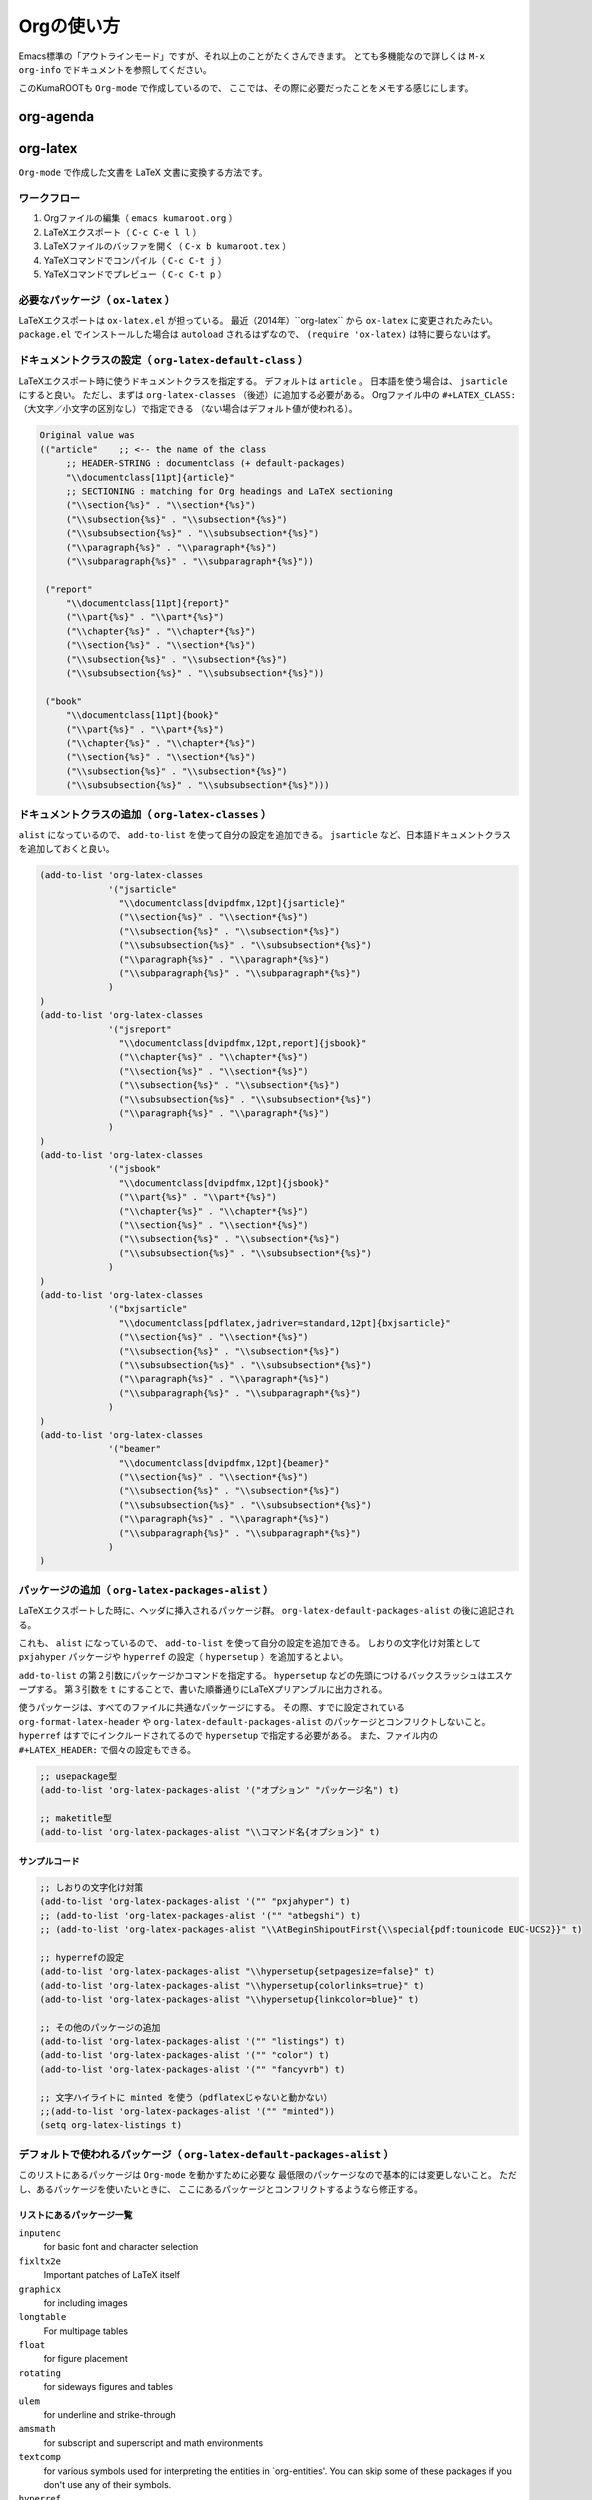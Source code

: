 ==================================================
Orgの使い方
==================================================

Emacs標準の「アウトラインモード」ですが、それ以上のことがたくさんできます。
とても多機能なので詳しくは ``M-x org-info`` でドキュメントを参照してください。

このKumaROOTも ``Org-mode`` で作成しているので、
ここでは、その際に必要だったことをメモする感じにします。

org-agenda
----------

org-latex
---------

``Org-mode`` で作成した文書を LaTeX 文書に変換する方法です。



ワークフロー
~~~~~~~~~~~~

#. Orgファイルの編集（ ``emacs kumaroot.org`` ）
#. LaTeXエクスポート（ ``C-c C-e l l`` ）
#. LaTeXファイルのバッファを開く（ ``C-x b kumaroot.tex`` ）
#. YaTeXコマンドでコンパイル（ ``C-c C-t j`` ）
#. YaTeXコマンドでプレビュー（ ``C-c C-t p`` ）



必要なパッケージ（ ``ox-latex`` ）
~~~~~~~~~~~~~~~~~~~~~~~~~~~~~~~~~~

LaTeXエクスポートは ``ox-latex.el`` が担っている。
最近（2014年）``org-latex`` から ``ox-latex`` に変更されたみたい。
``package.el`` でインストールした場合は ``autoload`` されるはずなので、
``(require 'ox-latex)`` は特に要らないはず。



ドキュメントクラスの設定（ ``org-latex-default-class`` ）
~~~~~~~~~~~~~~~~~~~~~~~~~~~~~~~~~~~~~~~~~~~~~~~~~~~~~~~~~

LaTeXエクスポート時に使うドキュメントクラスを指定する。
デフォルトは ``article`` 。
日本語を使う場合は、 ``jsarticle`` にすると良い。
ただし、まずは ``org-latex-classes`` （後述）に追加する必要がある。
Orgファイル中の ``#+LATEX_CLASS:`` （大文字／小文字の区別なし）で指定できる
（ない場合はデフォルト値が使われる）。

.. code-block:: emacs

   Original value was
   (("article"    ;; <-- the name of the class
        ;; HEADER-STRING : documentclass (+ default-packages)
        "\\documentclass[11pt]{article}"
        ;; SECTIONING : matching for Org headings and LaTeX sectioning
        ("\\section{%s}" . "\\section*{%s}")
        ("\\subsection{%s}" . "\\subsection*{%s}")
        ("\\subsubsection{%s}" . "\\subsubsection*{%s}")
        ("\\paragraph{%s}" . "\\paragraph*{%s}")
        ("\\subparagraph{%s}" . "\\subparagraph*{%s}"))

    ("report"
        "\\documentclass[11pt]{report}"
        ("\\part{%s}" . "\\part*{%s}")
        ("\\chapter{%s}" . "\\chapter*{%s}")
        ("\\section{%s}" . "\\section*{%s}")
        ("\\subsection{%s}" . "\\subsection*{%s}")
        ("\\subsubsection{%s}" . "\\subsubsection*{%s}"))

    ("book"
        "\\documentclass[11pt]{book}"
        ("\\part{%s}" . "\\part*{%s}")
        ("\\chapter{%s}" . "\\chapter*{%s}")
        ("\\section{%s}" . "\\section*{%s}")
        ("\\subsection{%s}" . "\\subsection*{%s}")
        ("\\subsubsection{%s}" . "\\subsubsection*{%s}")))



ドキュメントクラスの追加（ ``org-latex-classes`` ）
~~~~~~~~~~~~~~~~~~~~~~~~~~~~~~~~~~~~~~~~~~~~~~~~~~~

``alist`` になっているので、 ``add-to-list`` を使って自分の設定を追加できる。
``jsarticle`` など、日本語ドキュメントクラスを追加しておくと良い。

.. code-block:: emacs

   (add-to-list 'org-latex-classes
                '("jsarticle"
                  "\\documentclass[dvipdfmx,12pt]{jsarticle}"
                  ("\\section{%s}" . "\\section*{%s}")
                  ("\\subsection{%s}" . "\\subsection*{%s}")
                  ("\\subsubsection{%s}" . "\\subsubsection*{%s}")
                  ("\\paragraph{%s}" . "\\paragraph*{%s}")
                  ("\\subparagraph{%s}" . "\\subparagraph*{%s}")
                )
   )
   (add-to-list 'org-latex-classes
                '("jsreport"
                  "\\documentclass[dvipdfmx,12pt,report]{jsbook}"
                  ("\\chapter{%s}" . "\\chapter*{%s}")
                  ("\\section{%s}" . "\\section*{%s}")
                  ("\\subsection{%s}" . "\\subsection*{%s}")
                  ("\\subsubsection{%s}" . "\\subsubsection*{%s}")
                  ("\\paragraph{%s}" . "\\paragraph*{%s}")
                )
   )
   (add-to-list 'org-latex-classes
                '("jsbook"
                  "\\documentclass[dvipdfmx,12pt]{jsbook}"
                  ("\\part{%s}" . "\\part*{%s}")
                  ("\\chapter{%s}" . "\\chapter*{%s}")
                  ("\\section{%s}" . "\\section*{%s}")
                  ("\\subsection{%s}" . "\\subsection*{%s}")
                  ("\\subsubsection{%s}" . "\\subsubsection*{%s}")
                )
   )
   (add-to-list 'org-latex-classes
                '("bxjsarticle"
                  "\\documentclass[pdflatex,jadriver=standard,12pt]{bxjsarticle}"
                  ("\\section{%s}" . "\\section*{%s}")
                  ("\\subsection{%s}" . "\\subsection*{%s}")
                  ("\\subsubsection{%s}" . "\\subsubsection*{%s}")
                  ("\\paragraph{%s}" . "\\paragraph*{%s}")
                  ("\\subparagraph{%s}" . "\\subparagraph*{%s}")
                )
   )
   (add-to-list 'org-latex-classes
                '("beamer"
                  "\\documentclass[dvipdfmx,12pt]{beamer}"
                  ("\\section{%s}" . "\\section*{%s}")
                  ("\\subsection{%s}" . "\\subsection*{%s}")
                  ("\\subsubsection{%s}" . "\\subsubsection*{%s}")
                  ("\\paragraph{%s}" . "\\paragraph*{%s}")
                  ("\\subparagraph{%s}" . "\\subparagraph*{%s}")
                )
   )



パッケージの追加（ ``org-latex-packages-alist`` ）
~~~~~~~~~~~~~~~~~~~~~~~~~~~~~~~~~~~~~~~~~~~~~~~~~~

LaTeXエクスポートした時に、ヘッダに挿入されるパッケージ群。
``org-latex-default-packages-alist`` の後に追記される。

これも、 ``alist`` になっているので、
``add-to-list`` を使って自分の設定を追加できる。
しおりの文字化け対策として ``pxjahyper`` パッケージや
``hyperref`` の設定（ ``hypersetup`` ）を追加するとよい。

``add-to-list`` の第２引数にパッケージかコマンドを指定する。
``hypersetup`` などの先頭につけるバックスラッシュはエスケープする。
第３引数を ``t`` にすることで、書いた順番通りにLaTeXプリアンブルに出力される。

使うパッケージは、すべてのファイルに共通なパッケージにする。
その際、すでに設定されている ``org-format-latex-header`` や
``org-latex-default-packages-alist`` のパッケージとコンフリクトしないこと。
``hyperref`` はすでにインクルードされてるので ``hypersetup`` で指定する必要がある。
また、ファイル内の ``#+LATEX_HEADER:`` で個々の設定もできる。

.. code-block:: emacs

   ;; usepackage型
   (add-to-list 'org-latex-packages-alist '("オプション" "パッケージ名") t)

   ;; maketitle型
   (add-to-list 'org-latex-packages-alist "\\コマンド名{オプション}" t)



サンプルコード
^^^^^^^^^^^^^^

.. code-block:: emacs

   ;; しおりの文字化け対策
   (add-to-list 'org-latex-packages-alist '("" "pxjahyper") t)
   ;; (add-to-list 'org-latex-packages-alist '("" "atbegshi") t)
   ;; (add-to-list 'org-latex-packages-alist "\\AtBeginShipoutFirst{\\special{pdf:tounicode EUC-UCS2}}" t)

   ;; hyperrefの設定
   (add-to-list 'org-latex-packages-alist "\\hypersetup{setpagesize=false}" t)
   (add-to-list 'org-latex-packages-alist "\\hypersetup{colorlinks=true}" t)
   (add-to-list 'org-latex-packages-alist "\\hypersetup{linkcolor=blue}" t)

   ;; その他のパッケージの追加
   (add-to-list 'org-latex-packages-alist '("" "listings") t)
   (add-to-list 'org-latex-packages-alist '("" "color") t)
   (add-to-list 'org-latex-packages-alist '("" "fancyvrb") t)

   ;; 文字ハイライトに minted を使う（pdflatexじゃないと動かない）
   ;;(add-to-list 'org-latex-packages-alist '("" "minted"))
   (setq org-latex-listings t)



デフォルトで使われるパッケージ（ ``org-latex-default-packages-alist`` ）
~~~~~~~~~~~~~~~~~~~~~~~~~~~~~~~~~~~~~~~~~~~~~~~~~~~~~~~~~~~~~~~~~~~~~~~~

このリストにあるパッケージは ``Org-mode`` を動かすために必要な
最低限のパッケージなので基本的には変更しないこと。
ただし、あるパッケージを使いたいときに、
ここにあるパッケージとコンフリクトするようなら修正する。


リストにあるパッケージ一覧
^^^^^^^^^^^^^^^^^^^^^^^^^^

``inputenc``
    for basic font and character selection
``fixltx2e``
    Important patches of LaTeX itself
``graphicx``
    for including images
``longtable``
    For multipage tables
``float``
    for figure placement
``rotating``
    for sideways figures and tables
``ulem``
    for underline and strike-through
``amsmath``
    for subscript and superscript and math environments
``textcomp``
    for various symbols used for interpreting the entities in
    \`org-entities'. You can skip some of these packages if you don't
    use any of their symbols.
``hyperref``
    for cross-references





デフォルト設定
^^^^^^^^^^^^^^

``Emacs24.1`` で多少変更されたらしい。

.. code-block:: emacs

   Value:
   (("AUTO" "inputenc" t)
    ("T1" "fontenc" t)
    ("" "fixltx2e" nil)
    ("" "graphicx" t)
    ("" "longtable" nil)
    ("" "float" nil)
    ("" "wrapfig" nil)
    ("" "rotating" nil)
    ("normalem" "ulem" t)
    ("" "amsmath" t)
    ("" "textcomp" t)
    ("" "marvosym" t)
    ("" "wasysym" t)
    ("" "amssymb" t)
    ("" "hyperref" nil)
    "\\tolerance=1000")



上文字、下文字の自動変換をオフにする
~~~~~~~~~~~~~~~~~~~~~~~~~~~~~~~~~~~~

.. code-block:: emacs

   (setq org-use-sub-superscripts nil)
   (setq org-export-with-sub-superscripts nil)


Orgファイル中の ``^（ハット）`` ``_（アンダースコア）`` 以降の
英数字は自動的に上文字、下文字に変換されてしまいます。
便利なのかもしれませんが、意図しない箇所も変換されてしまうのはやっぱり不便なのでオフにします。
エクスポートするときも同じ理由でオフにしておきます。

上付き・下付きにしたい場合は、
``文字^{上付き}`` 、 ``文字_{下付き}`` のように ``中括弧 {}`` で囲みます。
Orgファイル中で ``C-c C-x \`` すればプレビューできます。



hyperref の設定
~~~~~~~~~~~~~~~

.. code-block:: latex

   \usepackage{hyperref}
   \hypersetup{
       setpagesize=false,    %% <-- This line is very important
       pdfkeywords={},
       pdfsubject={},
       pdfcreator={Emacs 24.4.1 (Org mode 8.2.10)}}



``hyperref`` パッケージと ``jsarticle`` は仲が良くないので、
そのままコンパイルするとページの幅がおかしくなってしまう。
これは オプションで ``setpagesize=false`` とすることで解決する。

しかし、デフォルトの ``hyperref`` オプションは、
``ox-latex.el`` にハードコーディングされていて追加／変更できないので ``org-latex-packages-alist`` や ``#+latex_headers:`` ／ ``#+latex_header_extra:``  などを複数回使って、１つずつ呼び出すことにする。



.. code-block:: latex

   \\usepackage{hyperref}
   \\hypersetup{pdfkeywords={},
                pdfsubject={},
                pdfcreator={Emacs 24.4.1 (Org mode8.2.10)}}
   \\hypersetup{ setpagesize=false }


とりあえずテストしたい場合は、編集しているOrgファイルの先頭に
``#+latex_header:`` もしくは ``#+latex_header_extra:`` を
使って定義するとよい。

``latex_header`` と ``latex_header_extra`` の違いを調べるために、
以下の順番で ``hypersetup`` を定義してみた。

.. code-block:: latex

    #+latex_header: \hyperref{setpagesize=false}
    #+latex_header_extra: \hyperref{colorlinks=true}
    #+latex_header: \hyperref{linkcolor=blue}


すると、 ``latex_header`` > ``latex_header_extra``
の順に書かれることが分かった。
いまいちどういう時に順番を考えたらいいのか思いつかないけれど。

.. code-block:: latex

    \usepackage{hyperref}
    \hypersetup{setpagesize=false}    %% latex_header:
    \hypersetup{linkcolor=blue}       %% latex_header:
    \hypersetup{colorlinks=true}      %% latex_header_extra:
    \tolerance=1000
    \author{Shota}
    \date{\today}
    \title{\LaTeX{} Export Test}
    \hypersetup{pdfkeywords={},
                pdfsubject={},
                pdfcreator={Emacs 24.4.1 (Org mode 8.2.10)}}


出力場所は、デフォルト出力の ``hypersetup`` の上になるが、
コンパイルには影響しないのでこれで良しとする。

その他
~~~~~~

``org-export-latex-coding-system``
    No document
``org-export-latex-date-format``
    No document

``org-file-apps``
    ファイルを開く外部プログラムを設定できる。
    何も設定しないとシステムデフォルトのプログラムを使うようになっている。
    ``ox-latex`` というより、=org= の機能。 PDFを ``Preview.app``
    で開くように設定する（もしかして不要なのかな？）。
    デフォルトの設定を見ながら検討する。

``org-latex-pdf-process``
    OrgのLaTeXエクスポート（ ``C-c C-e l p`` ）でPDFを作るための設定。
    内部ではpdflatexが走ることになる。詳細は後述。

org-latex-classesの詳細
^^^^^^^^^^^^^^^^^^^^^^^

第１引数
    LaTeXファイルの挿入される文字列。 ``documentclass`` や
    ``usepackage`` を書くことができる。
    ``org-latex-default-packages-alist`` や ``org-latex-packages-alist``
    に入っているパッケージを 呼び出すことができる。 Orgファイル内の
    ``#+LATEX_HEADER:`` 、 ``#+LATEX_HEADER_EXTRA:``
    キーワードの行で指定することもできる。
第２引数
    説明するよりソースを読んだ方が早い。 以下に ``org-latex-classes``
    デフォルト値を掲載。

HEADER-STRINGの制御
'''''''''''''''''''

-  ``DEFAULT-PACKAGES`` / ``NO-DEFAULT-PACKAGES`` （＝
   ``org-latex-default-packages-alist`` ）
-  ``PACKAGES`` / ``NO-PACKAGES`` （＝ ``org-latex-packages-alist`` ）
-  ``EXTRA`` / ``NO-EXTRA``

その他の関連する変数
''''''''''''''''''''

-  ``buffer-file-coding-system``
-  ``org-latex-inputenc-alist``
-  ``org-export-default-language``

org-latex-pdf-processの詳細
^^^^^^^^^^^^^^^^^^^^^^^^^^^

.. code-block:: emacs

    Its value is
      ("pdflatex -interaction nonstopmode -output-directory %o %f"
       "pdflatex -interaction nonstopmode -output-directory %o %f"
       "pdflatex -interaction nonstopmode -output-directory %o %f")

Orgファイルから直接PDFを生成することもできる
（ ``C-c C-e l p`` / ``C-c C-e l o`` ）。
これはそのための設定。デフォルトの設定だと、pdflatex を使っている。
３回も回しているとは知らなんだ。

リストになっているのは、途中で ``bibtex`` を入れたりできるように。
Org自身に適当なコンパイル方法を検知する仕組みが無いので、
ユーザが好きにいじれるようにしてるみたい。

日本語だと ``pdflatex``
がうまく動かないので、一度LaTeXファイルにエクスポートして、
pTeXを使ってコンパイルしていたが、これをきちんと設定すれば、楽になるのかも。

org-latex-packages-alistの詳細
^^^^^^^^^^^^^^^^^^^^^^^^^^^^^^

.. code-block:: emacs

   A cell is of the format: ("options" "package" SNIPPET-FLAG)


第１引数
    パッケージのオプション
第２引数
    パッケージ名
第３引数
    よくわからん



org-format-latex-headerの詳細
~~~~~~~~~~~~~~~~~~~~~~~~~~~~~

あとでちゃんと読もうかな。

Documentation:
^^^^^^^^^^^^^^

The document header used for processing LaTeX fragments. It is
imperative that this header make sure that no page number appears on the
page. The package defined in the variables
\`org-latex-default-packages-alist' and \`org-latex-packages-alist' will
either replace the placeholder "[PACKAGES]" in this header, or they will
be appended.Documentation: The document header used for processing LaTeX
fragments. It is imperative that this header make sure that no page
number appears on the page. The package defined in the variables
\`org-latex-default-packages-alist' and \`org-latex-packages-alist' will
either replace the placeholder "[PACKAGES]" in this header, or they will
be appended.

デフォルト値
^^^^^^^^^^^^


.. code-block:: emacs

   "\\\\documentclass{article}\\n
   \\\\usepackage[usenames]{color}\\n [PACKAGES]\\n [DEFAULT-PACKAGES]\\n
   \\\\pagestyle{empty} % do not remove\\n

   % The settings below are copied from fullpage.sty\\n
   \\\\setlength{\\\\textwidth}{\\\\paperwidth}\\n
   \\\\addtolength{\\\\textwidth}{-3cm}\\n
   \\\\setlength{\\\\oddsidemargin}{1.5cm}\\n
   \\\\addtolength{\\\\oddsidemargin}{-2.54cm}\\n
   \\\\setlength{\\\\evensidemargin}{\\\\oddsidemargin}\\n
   \\\\setlength{\\\\textheight}{\\\\paperheight}\\n
   \\\\addtolength{\\\\textheight}{-\\\\headheight}\\n
   \\\\addtolength{\\\\textheight}{-\\\\headsep}\\n
   \\\\addtolength{\\\\textheight}{-\\\\footskip}\\n
   \\\\addtolength{\\\\textheight}{-3cm}\\n
   \\\\setlength{\\\\topmargin}{1.5cm}\\n
   \\\\addtolength{\\\\topmargin}{-2.54cm}"



LaTeXエクスポートの再設定
'''''''''''''''''''''''''

基本設定の項目が分かったので、もう一度設定を見直してみます。

デフォルトの設定を確認する
~~~~~~~~~~~~~~~~~~~~~~~~~~

org-latexの設定をすべてコメントアウトして、エクスポートしてみたとき
LaTeXファイルのヘッダは以下のようになっている。


.. code-block:: latex

   \\documentclass[11pt]{article}
   \\usepackage[utf8]{inputenc}
   \\usepackage[T1]{fontenc}
   \\usepackage{fixltx2e}
   \\usepackage{graphicx}
   \\usepackage{longtable}
   \\usepackage{float}
   \\usepackage{wrapfig}
   \\usepackage{rotating}
   \\usepackage[normalem]{ulem}
   \\usepackage{amsmath}
   \\usepackage{textcomp}
   \\usepackage{marvosym}
   \\usepackage{wasysym}
   \\usepackage{amssymb}
   \\usepackage{hyperref}
   \\tolerance=1000
   \\author{Shota}
   \\date{\\today}
   \\title{\\LaTeX{} Export Test}
   \\hypersetup{pdfkeywords={},
                pdfsubject={},
                pdfcreator={Emacs 24.4.1 (Org mode 8.2.10)}}

   \\begin{document}

   \\maketitle
   \\tableofcontents



このまま、YaTeX環境でのコンパイル（＝ ``pTeX`` ）は可能だが、
``dvipdfmx:warning:（error messages）`` という警告がたくさんでる。
LaTeXファイルを開き、ドキュメントクラスのオプションでドライバを
``dvipdfmx`` に指定するとこのエラーはでなくなる。

.. code-block:: latex

   \\documentclass[11pt, dvipdfmx]{article}



直接出力（＝ ``pdflatex`` ）も試してみたが、
``org-latex-compile: PDF file ./testing.pdf wasn't produced: [package error]``
というログが Messagesバッファに残り、うまくいってない。



org-latex-pdf-process を pTeXに変更する
~~~~~~~~~~~~~~~~~~~~~~~~~~~~~~~~~~~~~~~

.. code-block:: emacs

   (use-package ox-latex
   :config
       (setq org-latex-pdf-process
           ("ptex2pdf -l -ot -synctex=1 -file-line-error"
            "ptex2pdf -l -ot -synctex=1 -file-line-error"
            "ptex2pdf -l -ot -synctex=1 -file-line-error")
            )



``Warning: \`"ptex2pdf -l -ot -synctex=1 -file-line-error"' is a malformed function``
という警告が表示され、そもそもの設定がうまくできない。
``setq`` ではできんのか？後で調べる。



ドキュメントクラスにjsarticleを追加する
~~~~~~~~~~~~~~~~~~~~~~~~~~~~~~~~~~~~~~~

.. code-block:: latex

   \\documentclass[12pt, dvipdfmx]{jsarticle}



文字サイズは少し大きく（＝ ``12pt`` ）して、ドライバには ``dvipdfmx`` を指定する。
sectioning については、article のデフォルトを使う。

.. code-block:: emacs

   (add-to-list 'org-latex-classes
                '("jsarticle"
                  "\\\\documentclass[dvipdfmx,12pt]{jsarticle}"
                  ("\\\\section{%s}" . "\\\\section\*{%s}")
                  ("\\\\subsection{%s}" . "\\\\subsection\*{%s}")
                  ("\\\\subsubsection{%s}" . "\\\\subsubsection\*{%s}")
                  ("\\\\paragraph{%s}" . "\\\\paragraph\*{%s}")
                  ("\\\\subparagraph{%s}" . "\\\\subparagraph\*{%s}") ))




ドキュメントクラスにjsbookを追加する
~~~~~~~~~~~~~~~~~~~~~~~~~~~~~~~~~~~~


.. code-block:: latex

   \\documentclass[12pt, dvipdfmx]{jsbook}


文字サイズは少し大きく（＝12pt）して、ドライバには dvipdfmx を指定する。
sectioning については、book のデフォルトを使う。

.. code-block:: emacs

   (add-to-list 'org-latex-classes
                '("jsbook"
                  "\\\\documentclass[dvipdfmx,12pt]{jsbook}"
                  ("\\\\part{%s}" . "\\\\part\*{%s}")
                  ("\\\\chapter{%s}" . "\\\\chapter\*{%s}")
                  ("\\\\section{%s}" . "\\\\section\*{%s}") ("\\\\subsection{%s}" .
                  "\\\\subsection\*{%s}") ("\\\\subsubsection{%s}" .
                  "\\\\subsubsection\*{%s}") ) )


ドキュメントクラスにjsreportを追加する
~~~~~~~~~~~~~~~~~~~~~~~~~~~~~~~~~~~~~~

.. code-block:: latex

   \\documentclass[12pt, dvipdfmx, report]{jsbook}


文字サイズは少し大きく（＝12pt）して、ドライバには dvipdfmx を指定する。
「jsreport」というクラスファイルはないが、jsbook に report
オプションをつければいいらしい。 sectioning については、article
のデフォルトを部分に chapter を付け加えた。

.. code-block:: emacs

   (add-to-list 'org-latex-classes
                '("jsreport"
                  "\\\\documentclass[dvipdfmx,12pt,report]{jsbook}"
                  ("\\\\chapter{%s}" . "\\\\chapter\*{%s}")
                  ("\\\\section{%s}" . "\\\\section\*{%s}")
                  ("\\\\subsection{%s}" . "\\\\subsection\*{%s}")
                  ("\\\\subsubsection{%s}" . "\\\\subsubsection\*{%s}")
                  ("\\\\paragraph{%s}" . "\\\\paragraph\*{%s}") ) )



デフォルトのドキュメントクラスを jsarticle に変更する
~~~~~~~~~~~~~~~~~~~~~~~~~~~~~~~~~~~~~~~~~~~~~~~~~~~~~

すべてのOrgファイルに
``#+latex_class: jsarticle`` を付けるのはめんどくさいので デフォルトに設定する。

.. code-block:: emacs

   (setq org-latex-default-class "jsarticle")



listingsを使ってコードブロックの装飾する
~~~~~~~~~~~~~~~~~~~~~~~~~~~~~~~~~~~~~~~~

.. code-block:: emacs

   (setq org-latex-listings t)
   (add-to-list 'org-latex-packages-alist '("" "listings"))
   (add-to-list 'org-latex-packages-alist '("" "color"))
   (add-to-list 'org-latex-packages-alist '("" "fancyvrb"))


listlingsパッケージの初期設定はlstsetを使う。hypersetupのときと同じ
ように、Orgファイルの先頭に書いておく。

.. code-block:: emacs

    #+latex_header: \lstset{language=[LaTeX]TeX}
    #+latex_header: \lstset{basicstyle=\small}
    #+latex_header: \lstset{stringstyle=\ttfamily}
    #+latex_header: \lstset{commentstyle=\ttfamily}
    #+latex_header: \lstset{showstringspaces=false}
    #+latex_header: \lstset{frame=shadowbox}
    #+latex_header: \lstset{rulesepcolor=\color{black}}
    #+latex_header: \lstset{fancyvrb=true}



簡単なテスト方法
^^^^^^^^^^^^^^^^

LaTeXエクスポートの設定のテスト [1]_のために、必要なemacs設定ファイルを編集してー、ロー
ドしてー、確認してー、とやっていると結構疲れます。

Org文書中に記述できるソースコードのブロックは、なんと内容を実行する
機能がついています。なので、テストの際はそれを使うと格段に捗ります。あるので、それを使うと

#+begin\ :sub:`src` emacs /#+BEGIN:sub:`SRC` emacs :exports
results :results silent (setq org-latex-listings t) (add-to-list
'org-latex-packages-alist '("" "listings")) (add-to-list
'org-latex-packages-alist '("" "color")) /#+END:sub:`SRC`

#+end\ :sub:`src`

上のコードをOrg文書の最初の方に書いておきます。エクスポートしたLaTeX
文書のヘッダには、「listings」「color」パッケージが追加されています。

#+begin\ :sub:`src` latex \\usepackage{hyperref} \\tolerance=1000
\\usepackage{color} %% <-- Added here \\usepackage{listings} %% <--
Added here \\hypersetup{setpagesize=false} \\hypersetup{linkcolor=blue}
\\hypersetup{colorlinks=true} \\author{Shota}

#+end\ :sub:`src`

思った通りの動きが確認できたのち、emacs設定ファイルに移動させればOKです。

PDFLaTeXの設定
^^^^^^^^^^^^^^

ソースコードのハイライトに minted.sty を使うためにはpdflatexを使わな
ければいけません。そのための設定をここにメモします。

日本語 + PDFLaTeX
-----------------

BXjsclsというクラスファイルを使います。これまで何回やっても失敗して
たのは、TeXLive2014について来たバージョン（v0.3）が古かったためで
した。GitHubから最新版（v0.9）を取ってきたら解決しました。

.. code:: bash

    $ cd ~/repos/github/
    $ git clone git clone https://github.com/zr-tex8r/BXjscls.git
    $ cd BXjscls
    $ sudo mkdir /usr/local/texlive/texmf-local/tex/latex/bxjscls
    $ sudo cp *.cls *.def /usr/local/texlive/texmf-local/tex/latex/bxjscls/
    $ sudo mktexlsr

最後に ``mktexlsr`` することで、
``/usr/local/texlive/2014/texmf-dist/tex/latex/bxjscls/bxjsarticle.cls``
から
``/usr/local/texlive/texmf-local/tex/latex/bxjscls/bxjsarticle.cls``
へと参照先が代わります。
これで奥村さんのページのサンプルがコンパイルできるようになりました。

PDFLaTeX + minted.sty
---------------------

minted.sty は外部プログラムのPygmentsを呼ぶため、コンパイル時
に-shell-escape オプションを付ける必要があります。

#+begin\ :sub:`src` sh $ pdflatex -shell-escape sample.tex

#+end\ :sub:`src`

Org-LaTeXエクスポート + minted.sty
----------------------------------

さて、ようやく本来の目的にたどり着きました。少し使ってみたところ、
minted環境の中では日本語が使えないみたいなので、それを修正してから
いろいろ試した方が良さそうです。

.. [1]
   Orgの機能なのでLaTeXエクスポート 以外でも使えます
